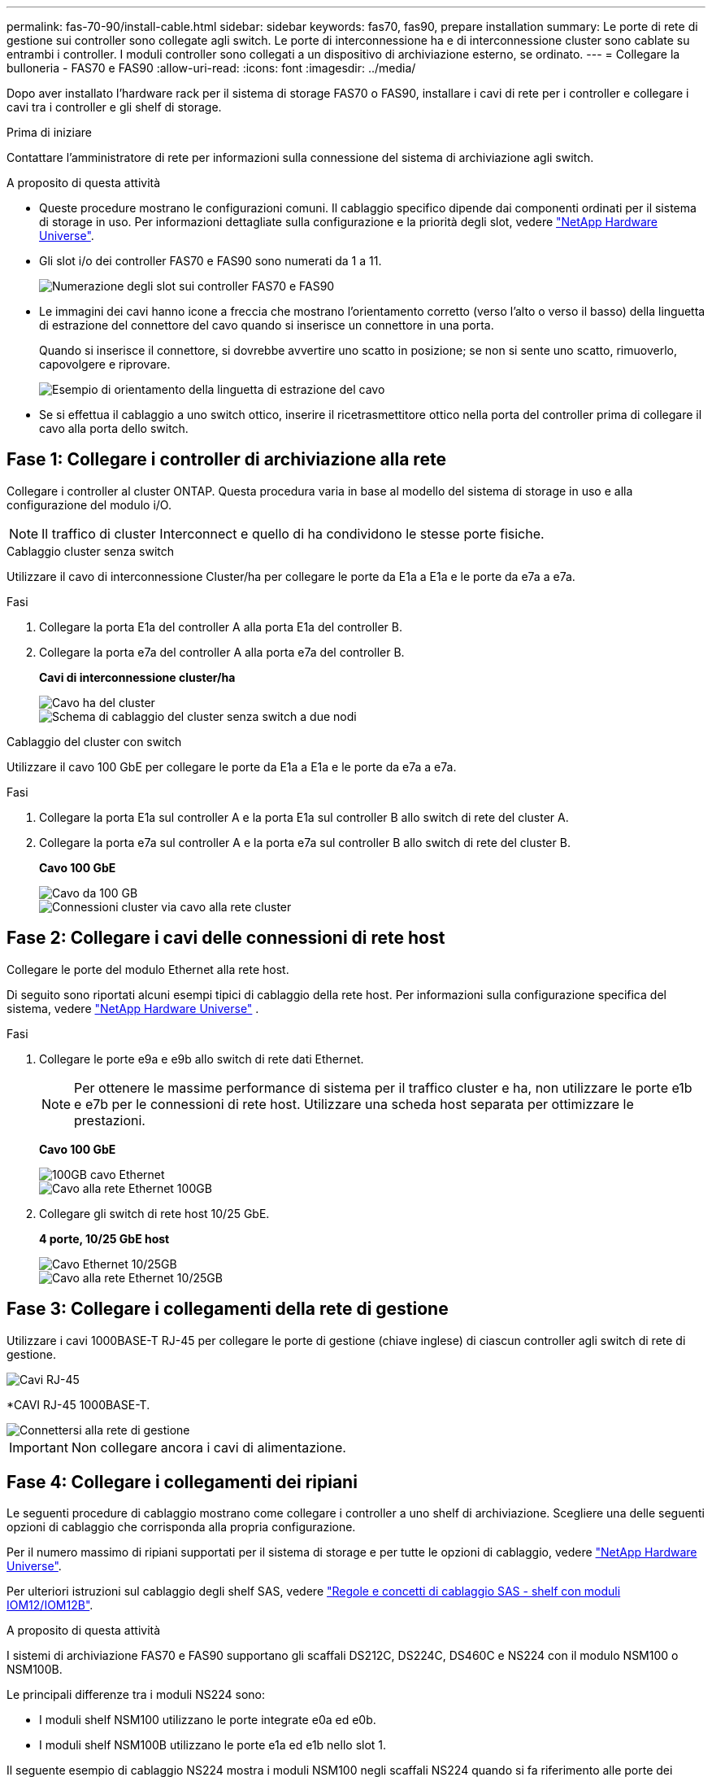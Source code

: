 ---
permalink: fas-70-90/install-cable.html 
sidebar: sidebar 
keywords: fas70, fas90, prepare installation 
summary: Le porte di rete di gestione sui controller sono collegate agli switch. Le porte di interconnessione ha e di interconnessione cluster sono cablate su entrambi i controller. I moduli controller sono collegati a un dispositivo di archiviazione esterno, se ordinato. 
---
= Collegare la bulloneria - FAS70 e FAS90
:allow-uri-read: 
:icons: font
:imagesdir: ../media/


[role="lead"]
Dopo aver installato l'hardware rack per il sistema di storage FAS70 o FAS90, installare i cavi di rete per i controller e collegare i cavi tra i controller e gli shelf di storage.

.Prima di iniziare
Contattare l'amministratore di rete per informazioni sulla connessione del sistema di archiviazione agli switch.

.A proposito di questa attività
* Queste procedure mostrano le configurazioni comuni. Il cablaggio specifico dipende dai componenti ordinati per il sistema di storage in uso. Per informazioni dettagliate sulla configurazione e la priorità degli slot, vedere link:https://hwu.netapp.com["NetApp Hardware Universe"^].
* Gli slot i/o dei controller FAS70 e FAS90 sono numerati da 1 a 11.
+
image::../media/drw_a1K_back_slots_labeled_ieops-2162.svg[Numerazione degli slot sui controller FAS70 e FAS90]

* Le immagini dei cavi hanno icone a freccia che mostrano l'orientamento corretto (verso l'alto o verso il basso) della linguetta di estrazione del connettore del cavo quando si inserisce un connettore in una porta.
+
Quando si inserisce il connettore, si dovrebbe avvertire uno scatto in posizione; se non si sente uno scatto, rimuoverlo, capovolgere e riprovare.

+
image::../media/drw_cable_pull_tab_direction_ieops-1699.svg[Esempio di orientamento della linguetta di estrazione del cavo]

* Se si effettua il cablaggio a uno switch ottico, inserire il ricetrasmettitore ottico nella porta del controller prima di collegare il cavo alla porta dello switch.




== Fase 1: Collegare i controller di archiviazione alla rete

Collegare i controller al cluster ONTAP. Questa procedura varia in base al modello del sistema di storage in uso e alla configurazione del modulo i/O.


NOTE: Il traffico di cluster Interconnect e quello di ha condividono le stesse porte fisiche.

[role="tabbed-block"]
====
.Cablaggio cluster senza switch
--
Utilizzare il cavo di interconnessione Cluster/ha per collegare le porte da E1a a E1a e le porte da e7a a e7a.

.Fasi
. Collegare la porta E1a del controller A alla porta E1a del controller B.
. Collegare la porta e7a del controller A alla porta e7a del controller B.
+
*Cavi di interconnessione cluster/ha*

+
image::../media/oie_cable_25Gb_Ethernet_SFP28_IEOPS-1069.svg[Cavo ha del cluster]

+
image::../media/drw_a1k_tnsc_cluster_cabling_ieops-1648.svg[Schema di cablaggio del cluster senza switch a due nodi]



--
.Cablaggio del cluster con switch
--
Utilizzare il cavo 100 GbE per collegare le porte da E1a a E1a e le porte da e7a a e7a.

.Fasi
. Collegare la porta E1a sul controller A e la porta E1a sul controller B allo switch di rete del cluster A.
. Collegare la porta e7a sul controller A e la porta e7a sul controller B allo switch di rete del cluster B.
+
*Cavo 100 GbE*

+
image::../media/oie_cable100_gbe_qsfp28.png[Cavo da 100 GB]

+
image::../media/drw_a1k_switched_cluster_cabling_ieops-1652.svg[Connessioni cluster via cavo alla rete cluster]



--
====


== Fase 2: Collegare i cavi delle connessioni di rete host

Collegare le porte del modulo Ethernet alla rete host.

Di seguito sono riportati alcuni esempi tipici di cablaggio della rete host. Per informazioni sulla configurazione specifica del sistema, vedere link:https://hwu.netapp.com["NetApp Hardware Universe"^] .

.Fasi
. Collegare le porte e9a e e9b allo switch di rete dati Ethernet.
+

NOTE: Per ottenere le massime performance di sistema per il traffico cluster e ha, non utilizzare le porte e1b e e7b per le connessioni di rete host. Utilizzare una scheda host separata per ottimizzare le prestazioni.

+
*Cavo 100 GbE*

+
image::../media/oie_cable_sfp_gbe_copper.png[100GB cavo Ethernet]

+
image::../media/drw_a1k_network_cabling1_ieops-1649.svg[Cavo alla rete Ethernet 100GB]

. Collegare gli switch di rete host 10/25 GbE.
+
*4 porte, 10/25 GbE host*

+
image::../media/oie_cable_sfp_gbe_copper.png[Cavo Ethernet 10/25GB]

+
image::../media/drw_a1k_network_cabling2_ieops-1650.svg[Cavo alla rete Ethernet 10/25GB]





== Fase 3: Collegare i collegamenti della rete di gestione

Utilizzare i cavi 1000BASE-T RJ-45 per collegare le porte di gestione (chiave inglese) di ciascun controller agli switch di rete di gestione.

image::../media/oie_cable_rj45.png[Cavi RJ-45]

*CAVI RJ-45 1000BASE-T.

image::../media/drw_a1k_management_connection_ieops-1651.svg[Connettersi alla rete di gestione]


IMPORTANT: Non collegare ancora i cavi di alimentazione.



== Fase 4: Collegare i collegamenti dei ripiani

Le seguenti procedure di cablaggio mostrano come collegare i controller a uno shelf di archiviazione. Scegliere una delle seguenti opzioni di cablaggio che corrisponda alla propria configurazione.

Per il numero massimo di ripiani supportati per il sistema di storage e per tutte le opzioni di cablaggio, vedere link:https://hwu.netapp.com["NetApp Hardware Universe"^].

Per ulteriori istruzioni sul cablaggio degli shelf SAS, vedere link:https://docs.netapp.com/us-en/ontap-systems/sas3/install-cabling-rules.html["Regole e concetti di cablaggio SAS - shelf con moduli IOM12/IOM12B"].

.A proposito di questa attività
I sistemi di archiviazione FAS70 e FAS90 supportano gli scaffali DS212C, DS224C, DS460C e NS224 con il modulo NSM100 o NSM100B.

Le principali differenze tra i moduli NS224 sono:

* I moduli shelf NSM100 utilizzano le porte integrate e0a ed e0b.
* I moduli shelf NSM100B utilizzano le porte e1a ed e1b nello slot 1.


Il seguente esempio di cablaggio NS224 mostra i moduli NSM100 negli scaffali NS224 quando si fa riferimento alle porte dei moduli sugli scaffali.

[role="tabbed-block"]
====
.Opzione 1: Uno shelf storage NS224
--
Collegare ciascun controller ai moduli NSM sullo shelf NS224. La grafica mostra il cablaggio del controller A in blu e il cablaggio del controller B in giallo.

*Cavi in rame 100 GbE QSFP28*

image::../media/oie_cable100_gbe_qsfp28.png[Cavo in rame da 100 GbE QSFP28]

.Fasi
. Sul controller A, collegare le seguenti porte:
+
.. Collegare la porta e11a alla porta NSM A e0a.
.. Collegare la porta e11b alla porta NSM B e0b.
+
image:../media/drw_a1k_1shelf_cabling_a_ieops-1703.svg["Controller A e11a e e11b su un singolo shelf NS224"]



. Sul controller B, collegare le seguenti porte:
+
.. Collegare la porta e11a alla porta NSM B e0a.
.. Collegare la porta e11b alla porta NSM A e0b.


+
image:../media/drw_a1k_1shelf_cabling_b_ieops-1704.svg["Collegare le porte B del controller e11a e e11b a un singolo shelf NS224"]



--
.Opzione 2: Due shelf storage NS224
--
Collegare ciascun controller ai moduli NSM su entrambi i ripiani NS224. La grafica mostra il cablaggio del controller A in blu e il cablaggio del controller B in giallo.

*Cavi in rame 100 GbE QSFP28*

image::../media/oie_cable100_gbe_qsfp28.png[Cavo in rame da 100 GbE QSFP28]

.Fasi
. Sul controller A, collegare le seguenti porte:
+
.. Collegare la porta e11a alla porta e0a NSM A dello shelf 1.
.. Collegare la porta e11b alla porta NSM B e0b dello shelf 2.
.. Collegare la porta E10A alla porta e0a NSM A dello shelf 2.
.. Collegare la porta e10b alla porta e0b NSM A dello shelf 1.


+
image:../media/drw_a1k_2shelf_cabling_a_ieops-1705.svg["Collegare le porte e11a e11b E10A e e10b del controller A a due shelf NS224"]

. Sul controller B, collegare le seguenti porte:
+
.. Collegare la porta e11a alla porta NSM B e0a dello shelf 1.
.. Collegare la porta e11b alla porta e0b NSM A dello shelf 2.
.. Collegare la porta E10A alla porta NSM B e0a dello shelf 2.
.. Collegare la porta e10b alla porta e0b NSM A dello shelf 1.


+
image:../media/drw_a1k_2shelf_cabling_b_ieops-1706.svg["Collegare le porte e11a e11b E10A e e10b del controller B a due ripiani NS224"]



--
.Opzione 3: Due shelf DS460C
--
Collegare ciascun controller ai moduli IOM su entrambi i ripiani DS460C. La grafica mostra il cablaggio del controller A in blu e il cablaggio del controller B in giallo.

*Cavo mini-SAS HD*

image::../media/oie_cable_mini_sas_hd_to_mini_sas_hd.png[Cavo mini-SAS HD]

.Fasi
. Sul controller A, collegare i seguenti collegamenti:
+
.. Collegare la porta E10A alla porta 1 IOM A dello shelf 1.
.. Collegare la porta e10c alla porta 1 IOM A dello shelf 2
.. Collegare la porta e11b alla porta 3 IOM B dello shelf 1.
.. Collegare la porta e11d alla porta 3 IOM B dello shelf 2.


+
image:../media/drw_fas70-90_twoshelf_ds460c_cabling_controller1_ieops-1918.svg["Collegare le porte E10A e10c e e11b e e11d del controller a due shelf DS460C"]

. Sul controller B, collegare i seguenti collegamenti:
+
.. Collegare la porta E10A alla porta 1 IOM B dello shelf 1.
.. Collegare la porta e10c alla porta 1 IOM B dello shelf 2.
.. Collegare la porta e11b alla porta 3 IOM A dello shelf 1.
.. Collegare la porta e11d alla porta 3 IOM A dello shelf 2.


+
image:../media/drw_fas70-90_twoshelf_ds460c_cabling_controller2_ieops-1919.svg["Collegare le porte E10A e10c e e11b e e11d del controller B a due ripiani DS460C"]



--
====
.Quali sono le prossime novità?
Dopo aver collegato l'hardware per il sistema FAS70 o FAS90, si link:install-power-hardware.html["Accendere il sistema di archiviazione FAS70 o FAS90"].
